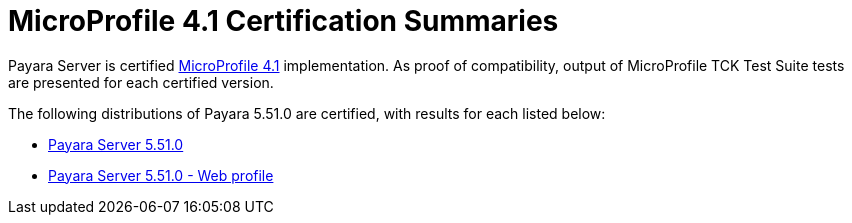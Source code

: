 = MicroProfile 4.1 Certification Summaries

Payara Server is certified https://projects.eclipse.org/projects/technology.microprofile/[MicroProfile 4.1] implementation.
As proof of compatibility, output of MicroProfile TCK Test Suite tests are presented for each certified version.

The following distributions of Payara 5.51.0 are certified, with results for each listed below:

* xref:Eclipse MicroProfile Certification/5.51.0/Server TCK Results.adoc[Payara Server 5.51.0]
* xref:Eclipse MicroProfile Certification/5.51.0/Server Web TCK Results.adoc[Payara Server 5.51.0 - Web profile]